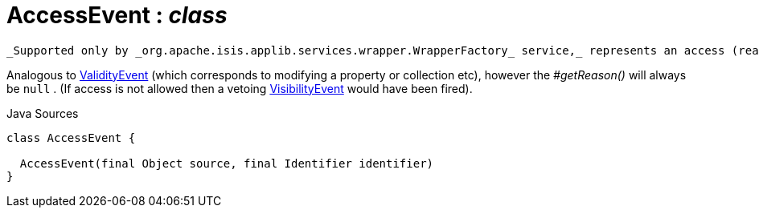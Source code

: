 = AccessEvent : _class_
:Notice: Licensed to the Apache Software Foundation (ASF) under one or more contributor license agreements. See the NOTICE file distributed with this work for additional information regarding copyright ownership. The ASF licenses this file to you under the Apache License, Version 2.0 (the "License"); you may not use this file except in compliance with the License. You may obtain a copy of the License at. http://www.apache.org/licenses/LICENSE-2.0 . Unless required by applicable law or agreed to in writing, software distributed under the License is distributed on an "AS IS" BASIS, WITHOUT WARRANTIES OR  CONDITIONS OF ANY KIND, either express or implied. See the License for the specific language governing permissions and limitations under the License.

 _Supported only by _org.apache.isis.applib.services.wrapper.WrapperFactory_ service,_ represents an access (reading) of a property, collection or title.

Analogous to xref:system:generated:index/applib/services/wrapper/events/ValidityEvent.adoc[ValidityEvent] (which corresponds to modifying a property or collection etc), however the _#getReason()_ will always be `null` . (If access is not allowed then a vetoing xref:system:generated:index/applib/services/wrapper/events/VisibilityEvent.adoc[VisibilityEvent] would have been fired).

.Java Sources
[source,java]
----
class AccessEvent {

  AccessEvent(final Object source, final Identifier identifier)
}
----

